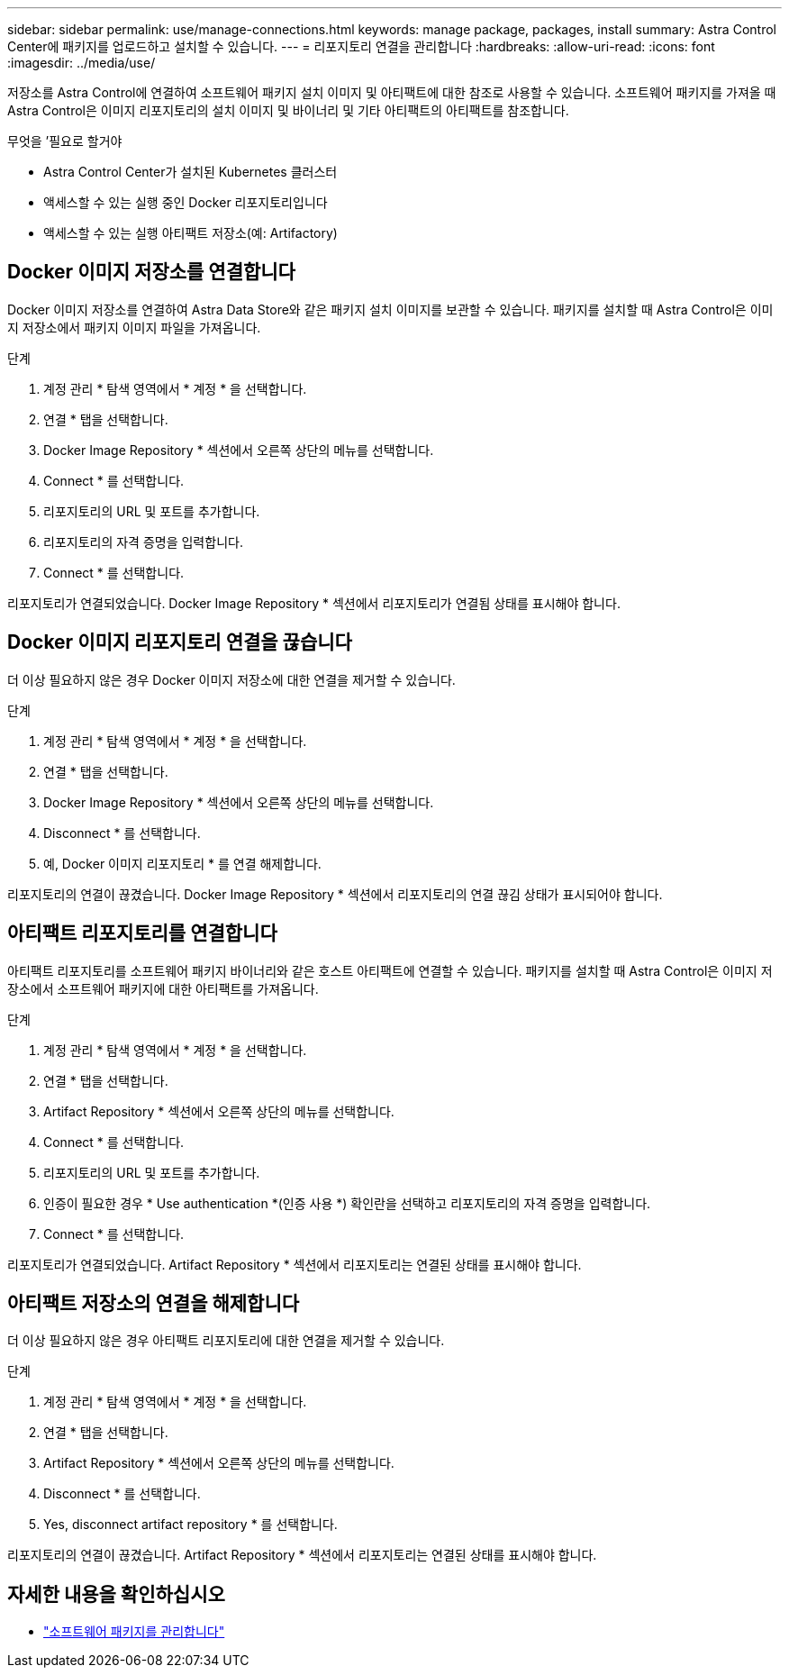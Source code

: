 ---
sidebar: sidebar 
permalink: use/manage-connections.html 
keywords: manage package, packages, install 
summary: Astra Control Center에 패키지를 업로드하고 설치할 수 있습니다. 
---
= 리포지토리 연결을 관리합니다
:hardbreaks:
:allow-uri-read: 
:icons: font
:imagesdir: ../media/use/


저장소를 Astra Control에 연결하여 소프트웨어 패키지 설치 이미지 및 아티팩트에 대한 참조로 사용할 수 있습니다. 소프트웨어 패키지를 가져올 때 Astra Control은 이미지 리포지토리의 설치 이미지 및 바이너리 및 기타 아티팩트의 아티팩트를 참조합니다.

.무엇을 &#8217;필요로 할거야
* Astra Control Center가 설치된 Kubernetes 클러스터
* 액세스할 수 있는 실행 중인 Docker 리포지토리입니다
* 액세스할 수 있는 실행 아티팩트 저장소(예: Artifactory)




== Docker 이미지 저장소를 연결합니다

Docker 이미지 저장소를 연결하여 Astra Data Store와 같은 패키지 설치 이미지를 보관할 수 있습니다. 패키지를 설치할 때 Astra Control은 이미지 저장소에서 패키지 이미지 파일을 가져옵니다.

.단계
. 계정 관리 * 탐색 영역에서 * 계정 * 을 선택합니다.
. 연결 * 탭을 선택합니다.
. Docker Image Repository * 섹션에서 오른쪽 상단의 메뉴를 선택합니다.
. Connect * 를 선택합니다.
. 리포지토리의 URL 및 포트를 추가합니다.
. 리포지토리의 자격 증명을 입력합니다.
. Connect * 를 선택합니다.


리포지토리가 연결되었습니다. Docker Image Repository * 섹션에서 리포지토리가 연결됨 상태를 표시해야 합니다.



== Docker 이미지 리포지토리 연결을 끊습니다

더 이상 필요하지 않은 경우 Docker 이미지 저장소에 대한 연결을 제거할 수 있습니다.

.단계
. 계정 관리 * 탐색 영역에서 * 계정 * 을 선택합니다.
. 연결 * 탭을 선택합니다.
. Docker Image Repository * 섹션에서 오른쪽 상단의 메뉴를 선택합니다.
. Disconnect * 를 선택합니다.
. 예, Docker 이미지 리포지토리 * 를 연결 해제합니다.


리포지토리의 연결이 끊겼습니다. Docker Image Repository * 섹션에서 리포지토리의 연결 끊김 상태가 표시되어야 합니다.



== 아티팩트 리포지토리를 연결합니다

아티팩트 리포지토리를 소프트웨어 패키지 바이너리와 같은 호스트 아티팩트에 연결할 수 있습니다. 패키지를 설치할 때 Astra Control은 이미지 저장소에서 소프트웨어 패키지에 대한 아티팩트를 가져옵니다.

.단계
. 계정 관리 * 탐색 영역에서 * 계정 * 을 선택합니다.
. 연결 * 탭을 선택합니다.
. Artifact Repository * 섹션에서 오른쪽 상단의 메뉴를 선택합니다.
. Connect * 를 선택합니다.
. 리포지토리의 URL 및 포트를 추가합니다.
. 인증이 필요한 경우 * Use authentication *(인증 사용 *) 확인란을 선택하고 리포지토리의 자격 증명을 입력합니다.
. Connect * 를 선택합니다.


리포지토리가 연결되었습니다. Artifact Repository * 섹션에서 리포지토리는 연결된 상태를 표시해야 합니다.



== 아티팩트 저장소의 연결을 해제합니다

더 이상 필요하지 않은 경우 아티팩트 리포지토리에 대한 연결을 제거할 수 있습니다.

.단계
. 계정 관리 * 탐색 영역에서 * 계정 * 을 선택합니다.
. 연결 * 탭을 선택합니다.
. Artifact Repository * 섹션에서 오른쪽 상단의 메뉴를 선택합니다.
. Disconnect * 를 선택합니다.
. Yes, disconnect artifact repository * 를 선택합니다.


리포지토리의 연결이 끊겼습니다. Artifact Repository * 섹션에서 리포지토리는 연결된 상태를 표시해야 합니다.

[discrete]
== 자세한 내용을 확인하십시오

* link:manage-packages-acc.html["소프트웨어 패키지를 관리합니다"]

